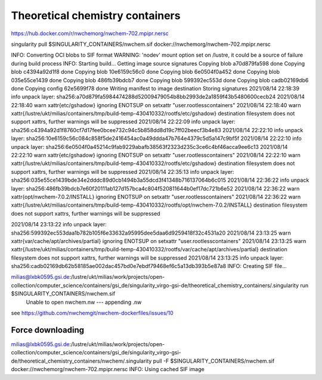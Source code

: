 Theoretical chemistry containers
================================

https://hub.docker.com/r/nwchemorg/nwchem-702.mpipr.nersc

singularity pull $SINGULARITY_CONTAINERS/nwchem.sif  docker://nwchemorg/nwchem-702.mpipr.nersc

INFO:    Converting OCI blobs to SIF format
WARNING: 'nodev' mount option set on /lustre, it could be a source of failure during build process
INFO:    Starting build...
Getting image source signatures
Copying blob a70d879fa598 done  
Copying blob c4394a92d1f8 done  
Copying blob 10e6159c56c0 done  
Copying blob 6e0504f0a452 done  
Copying blob 035e55ce1439 done  
Copying blob 486fb39bdcb7 done  
Copying blob 599392ec553d done  
Copying blob cadb02169db6 done  
Copying config 62e5699f78 done  
Writing manifest to image destination
Storing signatures
2021/08/14 22:18:39  info unpack layer: sha256:a70d879fa5984474288d52009479054b8bb2993de2a1859f43b5480600cecb24
2021/08/14 22:18:40  warn xattr{etc/gshadow} ignoring ENOTSUP on setxattr "user.rootlesscontainers"
2021/08/14 22:18:40  warn xattr{/lustre/ukt/milias/containers/tmp/build-temp-430410332/rootfs/etc/gshadow} destination filesystem does not support xattrs, further warnings will be suppressed
2021/08/14 22:22:09  info unpack layer: sha256:c4394a92d1f8760cf7d17fee0bcee732c94c5b858dd8d19c7ff02beecf3b4e83
2021/08/14 22:22:10  info unpack layer: sha256:10e6159c56c084c858f5de2416454ac0a49ddda47b764e4379c5d5a147c9bf5f
2021/08/14 22:22:10  info unpack layer: sha256:6e0504f0a45214c9fab9229abafb38563f2323d235c3ce6c4bf46acca9ee6c13
2021/08/14 22:22:10  warn xattr{etc/gshadow} ignoring ENOTSUP on setxattr "user.rootlesscontainers"
2021/08/14 22:22:10  warn xattr{/lustre/ukt/milias/containers/tmp/build-temp-430410332/rootfs/etc/gshadow} destination filesystem does not support xattrs, further warnings will be suppressed
2021/08/14 22:35:13  info unpack layer: sha256:035e55ce1439bde34e2dddc89d0cb1494b3a55dcd3f41348b716137064b6c015
2021/08/14 22:36:22  info unpack layer: sha256:486fb39bdcb7e60f20111ab127d157bca4c804f520811644b0ef17dc721b6e52
2021/08/14 22:36:22  warn xattr{opt/nwchem-7.0.2/INSTALL} ignoring ENOTSUP on setxattr "user.rootlesscontainers"
2021/08/14 22:36:22  warn xattr{/lustre/ukt/milias/containers/tmp/build-temp-430410332/rootfs/opt/nwchem-7.0.2/INSTALL} destination filesystem does not support xattrs, further warnings will be suppressed

2021/08/14 23:13:22  info unpack layer: sha256:599392ec553daa1b782b105f6e33632a95995dee5daa6d9259418f32c4531a20
2021/08/14 23:13:25  warn xattr{var/cache/apt/archives/partial} ignoring ENOTSUP on setxattr "user.rootlesscontainers"
2021/08/14 23:13:25  warn xattr{/lustre/ukt/milias/containers/tmp/build-temp-430410332/rootfs/var/cache/apt/archives/partial} destination filesystem does not support xattrs, further warnings will be suppressed
2021/08/14 23:13:25  info unpack layer: sha256:cadb02169db62b58185ae002dac457bd0e7ebdf79468ef6c5a13db393b5e87a8
INFO:    Creating SIF file...

milias@lxbk0595.gsi.de:/lustre/ukt/milias/work/projects/open-collection/computer_science/containers/gsi_de/singularity_virgo-gsi-de/theoretical_chemistry_containers/.singularity run $SINGULARITY_CONTAINERS/nwchem.sif     
  Unable to open nwchem.nw --- appending .nw

see https://github.com/nwchemgit/nwchem-dockerfiles/issues/10

Force downloading
-----------------
milias@lxbk0595.gsi.de:/lustre/ukt/milias/work/projects/open-collection/computer_science/containers/gsi_de/singularity_virgo-gsi-de/theoretical_chemistry_containers/nwchem/.singularity pull -F  $SINGULARITY_CONTAINERS/nwchem.sif  docker://nwchemorg/nwchem-702.mpipr.nersc
INFO:    Using cached SIF image


